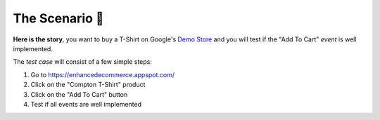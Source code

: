 .. _getting_started__the_scenario:

The Scenario 👕
-------------------

**Here is the story**, you want to buy a T-Shirt on Google's 
`Demo Store <https://enhancedecommerce.appspot.com/>`_ and you will test if the "Add To Cart" *event* is well implemented.

The *test case* will consist of a few simple steps:

1. Go to https://enhancedecommerce.appspot.com/
2. Click on the "Compton T-Shirt" product
3. Click on the "Add To Cart" button
4. Test if all events are well implemented

.. image:: ../img/demo_store.gif


